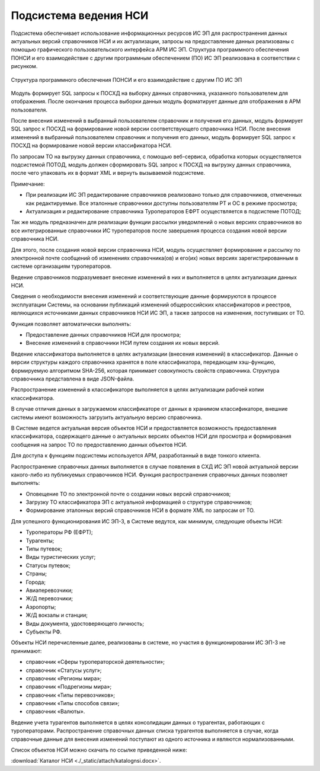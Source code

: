 
Подсистема ведения НСИ
=================================

Подсистема обеспечивает  использование информационных ресурсов ИС ЭП для распространения данных актуальных версий справочников НСИ и их актуализации, запросы на предоставление данных реализованы с помощью графического пользовательского интерфейса АРМ ИС ЭП. Структура программного обеспечения ПОНСИ и его взаимодействие с другим программным обеспечением (ПО) ИС ЭП реализована в соответствии с рисунком. 


.. figure:: ./_static/attach/ponsi1.jpg
       :scale: 100 %
       :align: center
       :alt: Структура программного обеспечения ПОНСИ и его взаимодействие с другим ПО ИС ЭП

       Структура программного обеспечения ПОНСИ и его взаимодействие с другим ПО ИС ЭП

Модуль формирует SQL запросы к ПОСХД на выборку данных справочника, указанного пользователем для отображения. После окончания процесса выборки данных модуль форматирует данные для отображения в АРМ пользователя.

После внесения изменений в выбранный пользователем справочник и получения его данных, модуль формирует SQL запрос к ПОСХД на формирование новой версии соответствующего справочника НСИ.
После внесения изменений в выбранный пользователем справочник и получения его данных, модуль формирует SQL запрос к ПОСХД на формирование новой версии классификатора НСИ.

По запросам ТО на выгрузку данных справочника, с помощью веб-сервиса, обработка которых осуществляется подсистемой ПОТОД, модуль должен сформировать SQL запрос к ПОСХД на выгрузку данных справочника, после чего упаковать их в формат XML и вернуть вызываемой подсистеме.

Примечание:

* При реализации ИС ЭП редактирование справочников реализовано только для справочников, отмеченных как редактируемые. Все эталонные справочники доступны пользователям РТ и ОС в режиме просмотра;

* Актуализация и редактирование справочника Туроператоров ЕФРТ осуществляется в подсистеме ПОТОД;

Так же модуль предназначен для реализации функции рассылки уведомлений о новых версиях справочников во все интегрированные справочники ИС туроператоров после завершения процесса создания новой версии  справочника НСИ.

Для этого, после создания новой версии справочника НСИ, модуль осуществляет формирование и рассылку по электронной почте сообщений об изменениях справочника(ов) и его(их) новых версиях зарегистрированным в системе организациям туроператоров.

Ведение справочников подразумевает внесение изменений в них и выполняется в целях актуализации данных НСИ.

Сведения о необходимости внесения изменений и соответствующие данные формируются в процессе эксплуатации Системы, на основании публикаций изменений общероссийских классификаторов и реестров, являющихся источниками данных справочников НСИ ИС ЭП, а также запросов на изменения, поступивших от ТО.

Функция позволяет автоматически выполнять:

* Предоставление данных справочников НСИ для просмотра;

* Внесение изменений в справочники НСИ путем создания их новых версий.

Ведение классификатора выполняется в целях актуализации (внесения изменений) в классификатор. 
Данные о версии структуры каждого справочника хранятся в поле классификатора, передающем хэш-функцию, формируемую алгоритмом SHA-256, которая принимает совокупность свойств справочника. Структура справочника представлена в виде JSON-файла. 

Распространение изменений в классификаторе выполняется в целях актуализации рабочей копии классификатора. 

В случае отличия данных в загружаемом классификаторе от данных в хранимом классификаторе, внешние системы имеют возможность загрузить актуальную версию справочника.  

В Системе ведется актуальная версия объектов НСИ и предоставляется возможность предоставления классификатора, содержащего данные о актуальных версиях объектов НСИ для просмотра и формирования сообщения на запрос ТО по предоставлению данных объектов НСИ.

Для доступа к функциям подсистемы используется АРМ, разработанный в виде тонкого клиента.

Распространение справочных данных выполняется в случае появления в СХД ИС ЭП новой актуальной версии какого-либо из публикуемых справочников НСИ. Функция распространения справочных данных позволяет выполнять:

* Оповещение ТО по электронной почте о создании новых версий справочников;

* Загрузку ТО классификатора ЭП с актуальной информацией о структуре справочников;

* Формирование эталонных версий справочников НСИ в формате XML по запросам от ТО.

Для успешного функционирования ИС ЭП-3, в Системе ведутся, как минимум, следующие объекты НСИ:

* Туроператоры РФ (ЕФРТ);
 
* Турагенты;

* Типы путевок;

* Виды туристических услуг;

* Статусы путевок;

* Страны;

* Города;

* Авиаперевозчики;

* Ж/Д перевозчики;

* Аэропорты;

* Ж/Д вокзалы и станции;

* Виды документа, удостоверяющего личность;

* Субъекты РФ.

Объекты НСИ перечисленные далее, реализованы в системе, но участия в функционировании ИС ЭП-3 не принимают: 

* справочник «Сферы туроператорской деятельности»;

* справочник «Статусы услуг»;

* справочник «Регионы мира»;

* справочник «Подрегионы мира»;

* справочник «Типы перевозчиков»;

* справочник «Типы способов связи»;

* справочник «Валюты».

Ведение учета турагентов выполняется в целях консолидации данных о турагентах, работающих с туроператорами. Распространение справочных данных списка турагентов выполняется в случае, когда справочные данные для внесения изменений поступают из одного источника и являются нормализованными. 

Список объектов НСИ можно скачать по ссылке приведенной ниже:

:download:`Каталог НСИ <./_static/attach/katalognsi.docx>`.





